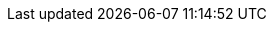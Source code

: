 
:link_jdeferred: link:http://jdeferred.org/[JDeferred, window="_blank"]
:link_griffon_promise: link:api/griffon/plugins/jdeferred/Promise.html[@Promise, window="_blank"]
:link_recording_promise: link:api/griffon/plugins/jdeferred/RecordingPromise.html[RecordingPromise, window="_blank"]
:link_promise_manager: link:api/griffon/plugins/jdeferred/PromiseManager.html[PromiseManager, window="_blank"]
